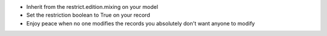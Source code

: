 * Inherit from the restrict.edition.mixing on your model
* Set the restriction boolean to True on your record
* Enjoy peace when no one modifies the records you absolutely don't want anyone to modify
